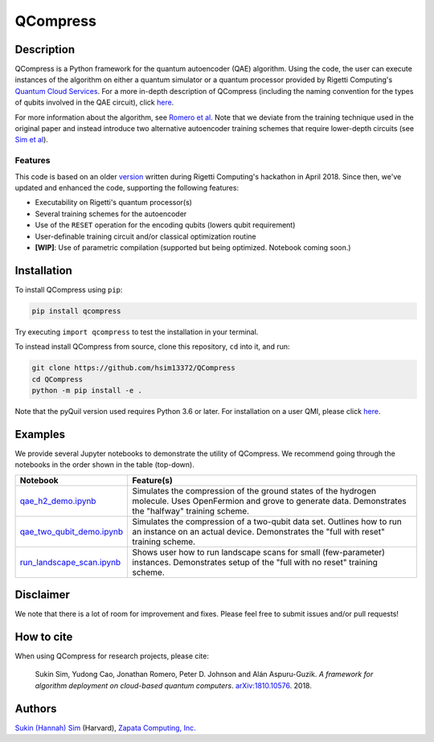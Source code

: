 
=========
QCompress
=========


Description
===========

QCompress is a Python framework for the quantum autoencoder (QAE) algorithm. Using the code, the user can execute instances of the algorithm on either a quantum simulator or a quantum processor provided by Rigetti Computing's `Quantum Cloud Services <https://www.rigetti.com/qcs>`__. For a more in-depth description of QCompress (including the naming convention for the types of qubits involved in the QAE circuit), click `here <https://github.com/hsim13372/QCompress/blob/master/examples/intro.rst>`__. 

For more information about the algorithm, see `Romero et al <https://arxiv.org/abs/1612.02806>`__. Note that we deviate from the training technique used in the original paper and instead introduce two alternative autoencoder training schemes that require lower-depth circuits (see `Sim et al <https://arxiv.org/abs/1810.10576>`__).

Features
--------

This code is based on an older `version <https://github.com/hsim13372/QCompress-1>`__ written during Rigetti Computing's hackathon in April 2018. Since then, we've updated and enhanced the code, supporting the following features:

* Executability on Rigetti's quantum processor(s)
* Several training schemes for the autoencoder
* Use of the ``RESET`` operation for the encoding qubits (lowers qubit requirement)
* User-definable training circuit and/or classical optimization routine
* **[WIP]**: Use of parametric compilation (supported but being optimized. Notebook coming soon.)


Installation
============

To install QCompress using ``pip``:

.. code-block:: bash

	pip install qcompress

Try executing ``import qcompress`` to test the installation in your terminal.


To instead install QCompress from source, clone this repository, ``cd`` into it, and run:

.. code-block:: bash

	git clone https://github.com/hsim13372/QCompress
	cd QCompress
	python -m pip install -e .

Note that the pyQuil version used requires Python 3.6 or later. For installation on a user QMI, please click `here <https://github.com/hsim13372/QCompress/blob/master/qmi_instructions.rst>`__.


Examples
========

We provide several Jupyter notebooks to demonstrate the utility of QCompress. We recommend going through the notebooks in the order shown in the table (top-down).

.. csv-table::
   :header: Notebook, Feature(s)

   `qae_h2_demo.ipynb <https://github.com/hsim13372/QCompress/blob/master/examples/qae_h2_demo.ipynb>`__, Simulates the compression of the ground states of the hydrogen molecule. Uses OpenFermion and grove to generate data. Demonstrates the "halfway" training scheme.
   `qae_two_qubit_demo.ipynb <https://github.com/hsim13372/QCompress/blob/master/examples/qae_two_qubit_demo.ipynb>`__, Simulates the compression of a two-qubit data set. Outlines how to run an instance on an actual device. Demonstrates the "full with reset" training scheme.
   `run_landscape_scan.ipynb <https://github.com/hsim13372/QCompress/blob/master/examples/run_landscape_scan.ipynb>`__, Shows user how to run landscape scans for small (few-parameter) instances. Demonstrates setup of the "full with no reset" training scheme.


Disclaimer
==========

We note that there is a lot of room for improvement and fixes. Please feel free to submit issues and/or pull requests!


How to cite
===========

When using QCompress for research projects, please cite:

	Sukin Sim, Yudong Cao, Jonathan Romero, Peter D. Johnson and Alán Aspuru-Guzik.
	*A framework for algorithm deployment on cloud-based quantum computers*.
	`arXiv:1810.10576 <https://arxiv.org/abs/1810.10576>`__. 2018.


Authors
=======

`Sukin (Hannah) Sim <https://github.com/hsim13372>`__ (Harvard), `Zapata Computing, Inc. <https://zapatacomputing.com/>`__
